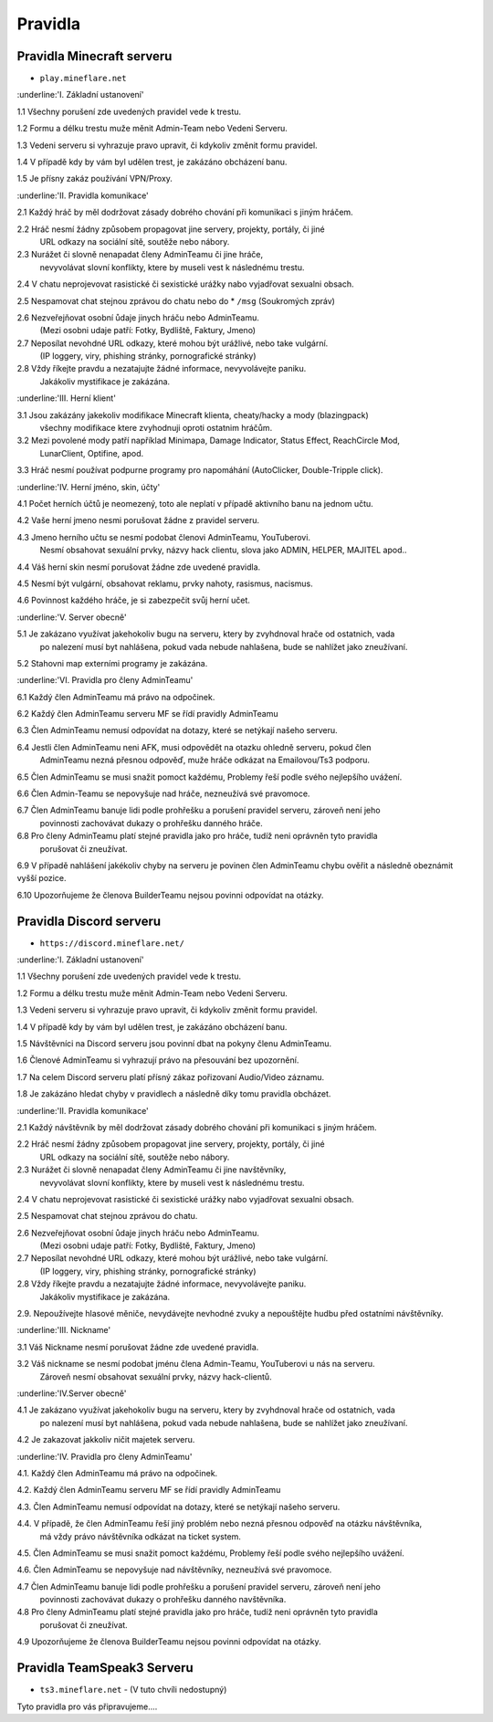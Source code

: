 ++++++++
Pravidla
++++++++
Pravidla Minecraft serveru
==========================

* ``play.mineflare.net``

:underline:'I. Základní ustanovení'

1.1 Všechny porušení zde uvedených pravidel vede k trestu.

1.2 Formu a délku trestu muže měnit Admin-Team nebo Vedeni Serveru.

1.3 Vedeni serveru si vyhrazuje pravo upravit, či kdykoliv změnit formu pravidel.

1.4 V případě kdy by vám byl udělen trest, je zakázáno obcházení banu.

1.5 Je přísny zakáz používání VPN/Proxy.

:underline:'II. Pravidla komunikace'

2.1 Každý hráč by měl dodržovat zásady dobrého chování při komunikaci s jiným hráčem.

2.2 Hráč nesmí žádny způsobem propagovat jine servery, projekty, portály, či jiné 
    URL odkazy na sociální sítě, soutěže nebo nábory.

2.3 Nurážet či slovně nenapadat členy AdminTeamu či jine hráče, 
    nevyvolávat slovní konflikty, ktere by museli vest k následnému trestu.

2.4 V chatu neprojevovat rasistické či sexistické urážky nabo vyjadřovat sexualni obsach.

2.5 Nespamovat chat stejnou zprávou do chatu nebo do * ``/msg`` (Soukromých zpráv)

2.6 Nezveřejňovat osobní ůdaje jinych hráču nebo AdminTeamu.
    (Mezi osobni udaje patří: Fotky, Bydliště, Faktury, Jmeno)

2.7 Neposílat nevohdné URL odkazy, které mohou být urážlivé, nebo take vulgární.
    (IP loggery, viry, phishing stránky, pornografické stránky)

2.8 Vždy říkejte pravdu a nezatajujte žádné informace, nevyvolávejte paniku.
    Jakákoliv mystifikace je zakázána.

:underline:'III. Herní klient'

3.1 Jsou zakázány jakekoliv modifikace Minecraft klienta, cheaty/hacky a mody (blazingpack)
    všechny modifikace ktere zvyhodnuji oproti ostatnim hráčům.

3.2 Mezi povolené mody patří například Minimapa, Damage Indicator, Status Effect, ReachCircle Mod,
    LunarClient, Optifine, apod.

3.3 Hráč nesmí používat podpurne programy pro napomáhání (AutoClicker, Double-Tripple click).

:underline:'IV. Herní jméno, skin, účty'

4.1 Počet herních účtů je neomezený, toto ale neplatí v případě aktivního banu na jednom učtu.

4.2 Vaše herní jmeno nesmi porušovat žádne z pravidel serveru.

4.3 Jmeno herního učtu se nesmí podobat členovi AdminTeamu, YouTuberovi.
    Nesmí obsahovat sexuální prvky, názvy hack clientu, slova jako ADMIN, HELPER, MAJITEL apod..

4.4 Váš herní skin nesmí porušovat žádne zde uvedené pravidla.

4.5 Nesmí být vulgární, obsahovat reklamu, prvky nahoty, rasismus, nacismus.

4.6 Povinnost každého hráče, je si zabezpečit svůj herní učet.

:underline:'V. Server obecně'

5.1 Je zakázano využívat jakehokoliv bugu na serveru, ktery by zvyhdnoval hrače od ostatnich, vada
    po nalezení musí byt nahlášena, pokud vada nebude nahlašena, bude se nahlížet jako zneužívaní.

5.2 Stahovni map externími programy je zakázána.

:underline:'VI. Pravidla pro členy AdminTeamu'

6.1 Každý člen AdminTeamu má právo na odpočinek.

6.2 Každý člen AdminTeamu serveru MF se řídí pravidly AdminTeamu

6.3 Člen AdminTeamu nemusí odpovídat na dotazy, které se netýkají našeho serveru.

6.4 Jestli člen AdminTeamu neni AFK, musi odpovědět na otazku ohledně serveru, pokud člen
    AdminTeamu nezná přesnou odpověď, muže hráče odkázat na Emailovou/Ts3 podporu.

6.5 Člen AdminTeamu se musi snažit pomoct každému, Problemy řeší podle svého nejlepšího uvážení.

6.6 Člen Admin-Teamu se nepovyšuje nad hráče, nezneužívá své pravomoce.

6.7 Člen AdminTeamu banuje lidi podle prohřešku a porušení pravidel serveru, zároveň není jeho
    povinnosti zachovávat dukazy o prohřešku danného hráče.

6.8 Pro členy AdminTeamu platí stejné pravidla jako pro hráče, tudíž neni oprávněn tyto pravidla
    porušovat či zneužívat.

6.9 V případě nahlášení jakékoliv chyby na serveru je povinen člen AdminTeamu chybu ověřit a následně obeznámit vyšší pozice.

6.10 Upozorňujeme že členova BuilderTeamu nejsou povinni odpovídat na otázky.

Pravidla Discord serveru
========================

* ``https://discord.mineflare.net/``

:underline:'I. Základní ustanovení'

1.1 Všechny porušení zde uvedených pravidel vede k trestu.

1.2 Formu a délku trestu muže měnit Admin-Team nebo Vedeni Serveru.

1.3 Vedeni serveru si vyhrazuje pravo upravit, či kdykoliv změnit formu pravidel.

1.4 V případě kdy by vám byl udělen trest, je zakázáno obcházení banu.

1.5 Návštěvníci na Discord serveru jsou povinní dbat na pokyny členu AdminTeamu.

1.6 Členové AdminTeamu si vyhrazují právo na přesouvání bez upozornění.

1.7 Na celem Discord serveru platí přísný zákaz pořizovaní Audio/Video záznamu.

1.8 Je zakázáno hledat chyby v pravidlech a následně díky tomu pravidla obcházet.

:underline:'II. Pravidla komunikace'

2.1 Každý návštěvník by měl dodržovat zásady dobrého chování při komunikaci s jiným hráčem.

2.2 Hráč nesmí žádny způsobem propagovat jine servery, projekty, portály, či jiné 
    URL odkazy na sociální sítě, soutěže nebo nábory.

2.3 Nurážet či slovně nenapadat členy AdminTeamu či jine navštěvníky, 
    nevyvolávat slovní konflikty, ktere by museli vest k následnému trestu.

2.4 V chatu neprojevovat rasistické či sexistické urážky nabo vyjadřovat sexualni obsach.

2.5 Nespamovat chat stejnou zprávou do chatu.

2.6 Nezveřejňovat osobní ůdaje jinych hráču nebo AdminTeamu.
    (Mezi osobni udaje patří: Fotky, Bydliště, Faktury, Jmeno)

2.7 Neposílat nevohdné URL odkazy, které mohou být urážlivé, nebo take vulgární.
    (IP loggery, viry, phishing stránky, pornografické stránky)

2.8 Vždy říkejte pravdu a nezatajujte žádné informace, nevyvolávejte paniku.
    Jakákoliv mystifikace je zakázána.

2.9. Nepoužívejte hlasové měniče, nevydávejte nevhodné zvuky a nepouštějte hudbu před ostatními návštěvníky.

:underline:'III. Nickname'

3.1 Váš Nickname nesmí porušovat žádne zde uvedené pravidla.

3.2 Váš nickname se nesmí podobat jménu člena Admin-Teamu, YouTuberovi u nás na serveru. 
    Zároveň nesmí obsahovat sexuální prvky, názvy hack-clientů.

:underline:'IV.Server obecně'

4.1 Je zakázano využívat jakehokoliv bugu na serveru, ktery by zvyhdnoval hrače od ostatnich, vada
    po nalezení musí byt nahlášena, pokud vada nebude nahlašena, bude se nahlížet jako zneužívaní.

4.2 Je zakazovat jakkoliv ničit majetek serveru.

:underline:'IV. Pravidla pro členy AdminTeamu'

4.1. Každý člen AdminTeamu má právo na odpočinek.

4.2. Každý člen AdminTeamu serveru MF se řídí pravidly AdminTeamu

4.3. Člen AdminTeamu nemusí odpovídat na dotazy, které se netýkají našeho serveru.

4.4. V případě, že člen AdminTeamu řeší jiný problém nebo nezná přesnou odpověď na otázku návštěvníka, 
     má vždy právo návštěvníka odkázat na ticket system.

4.5. Člen AdminTeamu se musi snažit pomoct každému, Problemy řeší podle svého nejlepšího uvážení.

4.6. Člen AdminTeamu se nepovyšuje nad návštěvníky, nezneužívá své pravomoce.

4.7 Člen AdminTeamu banuje lidi podle prohřešku a porušení pravidel serveru, zároveň není jeho
    povinnosti zachovávat dukazy o prohřešku danného navštěvníka.

4.8 Pro členy AdminTeamu platí stejné pravidla jako pro hráče, tudíž neni oprávněn tyto pravidla
    porušovat či zneužívat.

4.9 Upozorňujeme že členova BuilderTeamu nejsou povinni odpovídat na otázky.

Pravidla TeamSpeak3 Serveru
===========================

* ``ts3.mineflare.net`` - (V tuto chvíli nedostupný)

Tyto pravidla pro vás připravujeme....